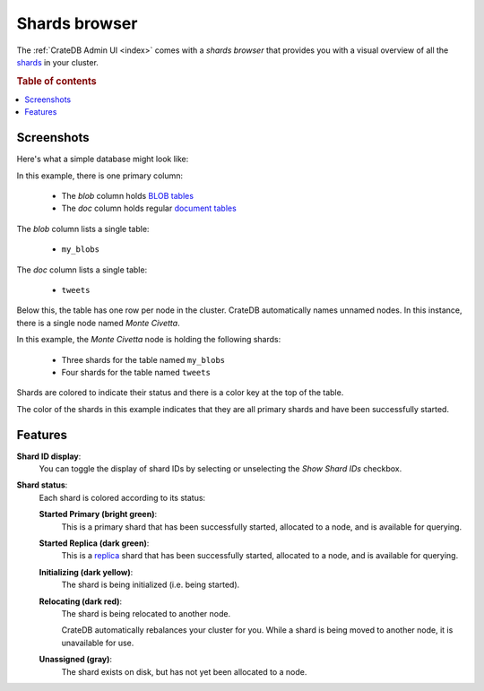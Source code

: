 .. _shards-browser:

==============
Shards browser
==============

The :ref:`CrateDB Admin UI <index>` comes with a *shards browser* that
provides you with a visual overview of all the `shards`_ in your cluster.

.. rubric:: Table of contents

.. contents::
   :local:

.. _shards-screenshots:

Screenshots
===========

Here's what a simple database might look like:

.. image:: _assets/img/shards.png

In this example, there is one primary column:

 - The *blob* column holds `BLOB tables`_

 - The *doc* column holds regular `document tables`_

The *blob* column lists a single table:

 - ``my_blobs``

The *doc* column lists a single table:

 - ``tweets``

Below this, the table has one row per node in the cluster. CrateDB
automatically names unnamed nodes. In this instance, there is a single node
named *Monte Civetta*.

In this example, the *Monte Civetta* node is holding the following shards:

 - Three shards for the table named ``my_blobs``

 - Four shards for the table named ``tweets``

Shards are colored to indicate their status and there is a color key at the
top of the table.

The color of the shards in this example indicates that they are all primary
shards and have been successfully started.


.. _shards-features:

Features
========

.. _shards-id-display:

**Shard ID display**:
  You can toggle the display of shard IDs by selecting or unselecting the *Show
  Shard IDs* checkbox.

.. _shards-status:

**Shard status**:
  Each shard is colored according to its status:

  **Started Primary (bright green)**:
     This is a primary shard that has been successfully started, allocated to
     a node, and is available for querying.

  **Started Replica (dark green)**:
     This is a `replica`_ shard that has been successfully started, allocated to
     a node, and is available for querying.

  **Initializing (dark yellow)**:
     The shard is being initialized (i.e. being started).

  **Relocating (dark red)**:
     The shard is being relocated to another node.

     CrateDB automatically rebalances your cluster for you. While a shard is
     being moved to another node, it is unavailable for use.

  **Unassigned (gray)**:
     The shard exists on disk, but has not yet been allocated to a node.


.. _BLOB tables: https://crate.io/docs/crate/reference/en/latest/general/blobs.html
.. _document tables: https://crate.io/docs/crate/reference/en/latest/general/ddl/create-table.html
.. _replica: https://crate.io/docs/crate/reference/en/latest/general/ddl/replication.html
.. _shards: https://crate.io/docs/crate/reference/en/latest/general/ddl/sharding.html
